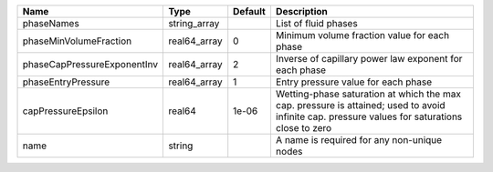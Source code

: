 

=========================== ============ ======= ============================================================================================================================================== 
Name                        Type         Default Description                                                                                                                                    
=========================== ============ ======= ============================================================================================================================================== 
phaseNames                  string_array         List of fluid phases                                                                                                                           
phaseMinVolumeFraction      real64_array 0       Minimum volume fraction value for each phase                                                                                                   
phaseCapPressureExponentInv real64_array 2       Inverse of capillary power law exponent for each phase                                                                                         
phaseEntryPressure          real64_array 1       Entry pressure value for each phase                                                                                                            
capPressureEpsilon          real64       1e-06   Wetting-phase saturation at which the max cap. pressure is attained; used to avoid infinite cap. pressure values for saturations close to zero 
name                        string               A name is required for any non-unique nodes                                                                                                    
=========================== ============ ======= ============================================================================================================================================== 


